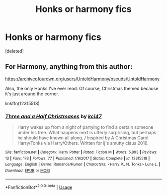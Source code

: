 #+TITLE: Honks or harmony fics

* Honks or harmony fics
:PROPERTIES:
:Score: 5
:DateUnix: 1588581990.0
:DateShort: 2020-May-04
:FlairText: Recommendation
:END:
[deleted]


** For Harmony, anything from this author:

[[https://archiveofourown.org/users/UntoldHarmony/pseuds/UntoldHarmony]]

Also, the only Honks I've ever read. Of course, Christmas themed because it's just around the corner.

linkffn(12315518)
:PROPERTIES:
:Author: ToValhallaHUN
:Score: 2
:DateUnix: 1588583368.0
:DateShort: 2020-May-04
:END:

*** [[https://www.fanfiction.net/s/12315518/1/][*/Three and a Half Christmases/*]] by [[https://www.fanfiction.net/u/3393210/kci47][/kci47/]]

#+begin_quote
  Harry wakes up from a night of partying to find a certain someone under his tree. What happens next is utterly surprising, but perhaps he should have known all along. / Inspired by A Christmas Carol. Harry/Tonks via Harry/Others. Written for lj's smutty claus 2016.
#+end_quote

^{/Site/:} ^{fanfiction.net} ^{*|*} ^{/Category/:} ^{Harry} ^{Potter} ^{*|*} ^{/Rated/:} ^{Fiction} ^{M} ^{*|*} ^{/Words/:} ^{5,893} ^{*|*} ^{/Reviews/:} ^{13} ^{*|*} ^{/Favs/:} ^{173} ^{*|*} ^{/Follows/:} ^{77} ^{*|*} ^{/Published/:} ^{1/9/2017} ^{*|*} ^{/Status/:} ^{Complete} ^{*|*} ^{/id/:} ^{12315518} ^{*|*} ^{/Language/:} ^{English} ^{*|*} ^{/Genre/:} ^{Romance/Humor} ^{*|*} ^{/Characters/:} ^{<Harry} ^{P.,} ^{N.} ^{Tonks>} ^{Luna} ^{L.} ^{*|*} ^{/Download/:} ^{[[http://www.ff2ebook.com/old/ffn-bot/index.php?id=12315518&source=ff&filetype=epub][EPUB]]} ^{or} ^{[[http://www.ff2ebook.com/old/ffn-bot/index.php?id=12315518&source=ff&filetype=mobi][MOBI]]}

--------------

*FanfictionBot*^{2.0.0-beta} | [[https://github.com/tusing/reddit-ffn-bot/wiki/Usage][Usage]]
:PROPERTIES:
:Author: FanfictionBot
:Score: 2
:DateUnix: 1588583409.0
:DateShort: 2020-May-04
:END:
